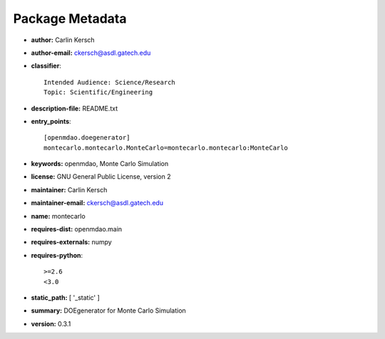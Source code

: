 
================
Package Metadata
================

- **author:** Carlin Kersch

- **author-email:** ckersch@asdl.gatech.edu

- **classifier**:: 

    Intended Audience: Science/Research
    Topic: Scientific/Engineering

- **description-file:** README.txt

- **entry_points**:: 

    [openmdao.doegenerator]
    montecarlo.montecarlo.MonteCarlo=montecarlo.montecarlo:MonteCarlo

- **keywords:** openmdao, Monte Carlo Simulation

- **license:** GNU General Public License, version 2

- **maintainer:** Carlin Kersch

- **maintainer-email:** ckersch@asdl.gatech.edu

- **name:** montecarlo

- **requires-dist:** openmdao.main

- **requires-externals:** numpy

- **requires-python**:: 

    >=2.6
    <3.0

- **static_path:** [ '_static' ]

- **summary:** DOEgenerator for Monte Carlo Simulation

- **version:** 0.3.1

